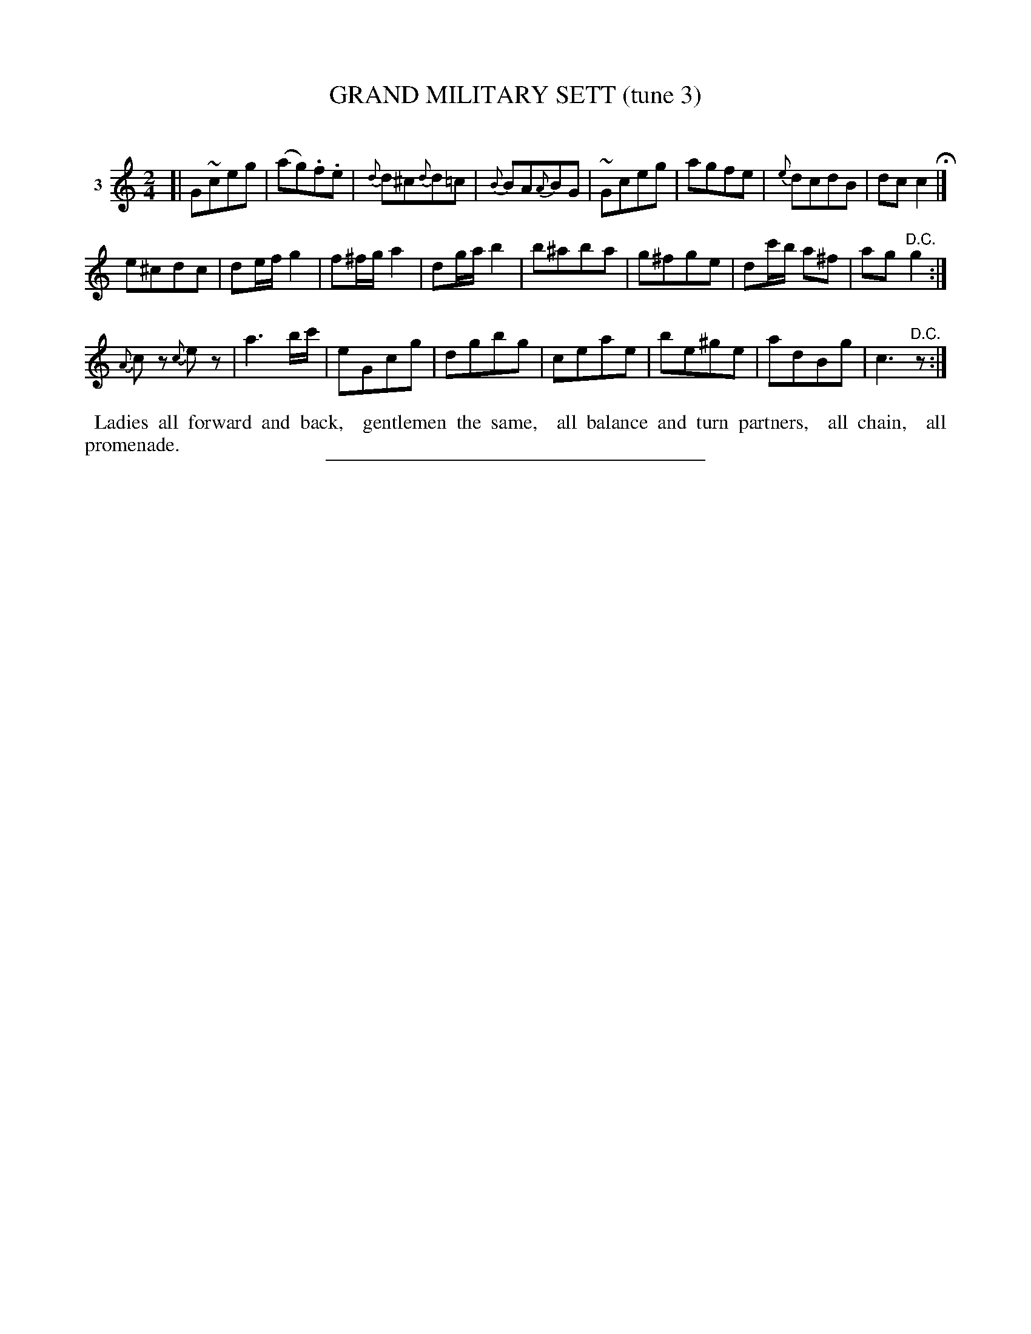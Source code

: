 X: 21483
T: GRAND MILITARY SETT (tune 3)
C:
%R: march
B: Elias Howe "The Musician's Companion" 1843 p.148 #3
S: http://imslp.org/wiki/The_Musician's_Companion_(Howe,_Elias)
Z: 2015 John Chambers <jc:trillian.mit.edu>
N: The last note (a) in bar 13 should probably have a natural sign.
M: 2/4
L: 1/8
K: C
% - - - - - - - - - - - - - - - - - - - - - - - - -
V: 1 name="3"
[|\
G~ceg | (ag).f.e | {d}d^c{d}d=c | {B}BA{A}BG |\
~Gceg | agfe | {e}dcdB | dcc2 H|]
e^cdc | de/f/ g2 | f^f/g/ a2 | dg/a/ b2 |\
b^aba | g^fge | dc'/b/ a^f | ag"^D.C."g2 :|
{A}cz {c}ez | a3b/c'/ | eGcg | dgbg |\
ceae | be^ge | adBg | c3 "^D.C."z  :|
% - - - - - - - - - - Dance description - - - - - - - - - -
%%begintext align
%% Ladies all forward and back,
%% gentlemen the same,
%% all balance and turn partners,
%% all chain,
%% all promenade.
%%endtext
% - - - - - - - - - - - - - - - - - - - - - - - - -
%%sep 1 1 300
